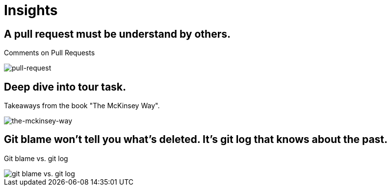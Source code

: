 = Insights

== A pull request must be understand by others.
Comments on Pull Requests

image::pull-request/pull-request.jpg[pull-request]

== Deep dive into tour task.
Takeaways from the book "The McKinsey Way".

image::the-mckinsey-way/the-mckinsey-way.jpg[the-mckinsey-way]

== Git blame won't tell you what's deleted. It's git log that knows about the past.
Git blame vs. git log

image::git/git.jpg[git blame vs. git log]
